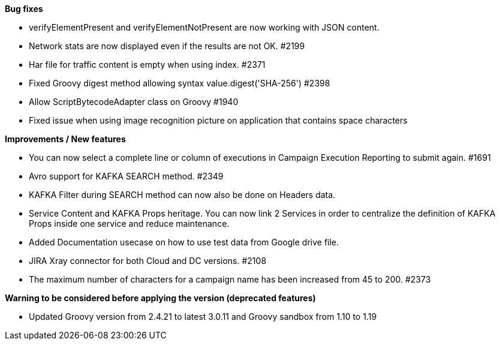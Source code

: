 *Bug fixes*
[square]
* verifyElementPresent and verifyElementNotPresent are now working with JSON content.
* Network stats are now displayed even if the results are not OK. #2199
* Har file for traffic content is empty when using index. #2371
* Fixed Groovy digest method allowing syntax value.digest('SHA-256') #2398
* Allow ScriptBytecodeAdapter class on Groovy #1940
* Fixed issue when using image recognition picture on application that contains space characters

*Improvements / New features*
[square]
* You can now select a complete line or column of executions in Campaign Execution Reporting to submit again. #1691
* Avro support for KAFKA SEARCH method. #2349
* KAFKA Filter during SEARCH method can now also be done on Headers data.
* Service Content and KAFKA Props heritage. You can now link 2 Services in order to centralize the definition of KAFKA Props inside one service and reduce maintenance.
* Added Documentation usecase on how to use test data from Google drive file.
* JIRA Xray connector for both Cloud and DC versions. #2108
* The maximum number of characters for a campaign name has been increased from 45 to 200. #2373
 
*Warning to be considered before applying the version (deprecated features)*
[square]
* Updated Groovy version from 2.4.21 to latest 3.0.11 and Groovy sandbox from 1.10 to 1.19
